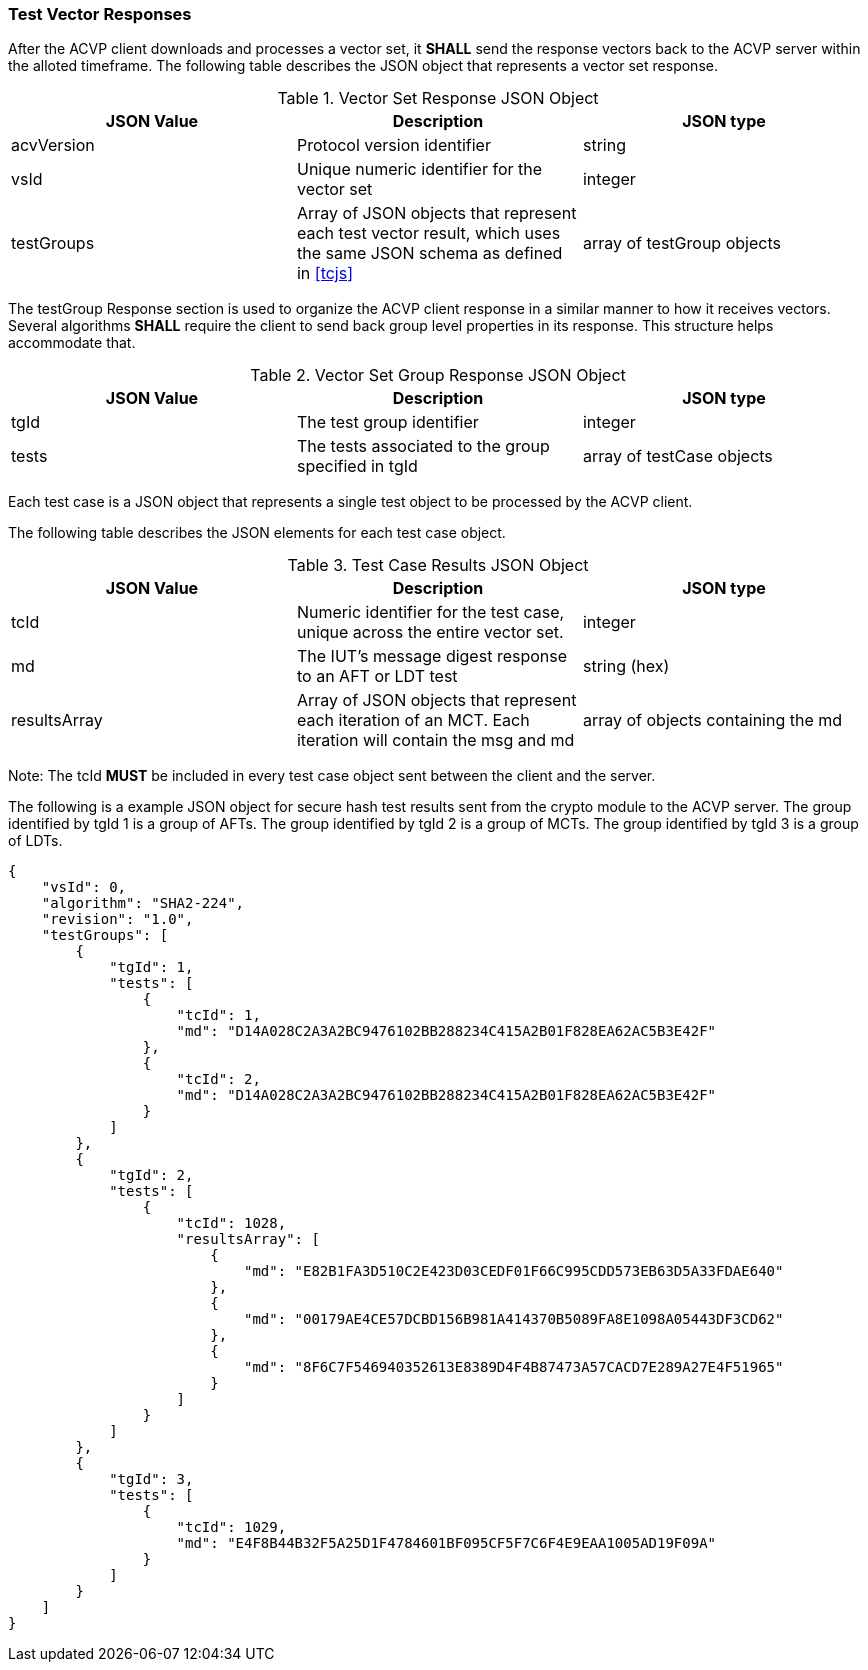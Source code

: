 
[[vector_responses]]
=== Test Vector Responses

After the ACVP client downloads and processes a vector set, it *SHALL* send the response vectors back to the ACVP server within the alloted timeframe. The following table describes the JSON object that represents a vector set response.

[[vr_top_table]]
.Vector Set Response JSON Object
|===
| JSON Value | Description | JSON type

| acvVersion | Protocol version identifier | string
| vsId | Unique numeric identifier for the vector set | integer
| testGroups | Array of JSON objects that represent each test vector result, which uses the same JSON schema as defined in <<tcjs>> | array of testGroup objects
|===

The testGroup Response section is used to organize the ACVP client response in a similar manner to how it receives vectors. Several algorithms *SHALL* require the client to send back group level properties in its response. This structure helps accommodate that.

[[vr_group_table]]
.Vector Set Group Response JSON Object
|===
| JSON Value | Description | JSON type

| tgId | The test group identifier | integer
| tests | The tests associated to the group specified in tgId | array of testCase objects
|===

Each test case is a JSON object that represents a single test object to be processed by the ACVP client.

The following table describes the JSON elements for each test case object.

[[vs_tr_table]]
.Test Case Results JSON Object
|===
| JSON Value | Description | JSON type

| tcId | Numeric identifier for the test case, unique across the entire vector set. | integer
| md | The IUT's message digest response to an AFT or LDT test | string (hex)
| resultsArray | Array of JSON objects that represent each iteration of an MCT. Each iteration will contain the msg and md|  array of objects containing the md
|===

Note: The tcId *MUST* be included in every test case object sent between the client and the server.

The following is a example JSON object for secure hash test results sent from the crypto module to the ACVP server. The group identified by tgId 1 is a group of AFTs. The group identified by tgId 2 is a group of MCTs. The group identified by tgId 3 is a group of LDTs.

[source, json]
----
{
    "vsId": 0,
    "algorithm": "SHA2-224",
    "revision": "1.0",
    "testGroups": [
        {
            "tgId": 1,
            "tests": [
                {
                    "tcId": 1,
                    "md": "D14A028C2A3A2BC9476102BB288234C415A2B01F828EA62AC5B3E42F"
                },
                {
                    "tcId": 2,
                    "md": "D14A028C2A3A2BC9476102BB288234C415A2B01F828EA62AC5B3E42F"
                }
            ]
        },
        {
            "tgId": 2,
            "tests": [
                {
                    "tcId": 1028,
                    "resultsArray": [
                        {
                            "md": "E82B1FA3D510C2E423D03CEDF01F66C995CDD573EB63D5A33FDAE640"
                        },
                        {
                            "md": "00179AE4CE57DCBD156B981A414370B5089FA8E1098A05443DF3CD62"
                        },
                        {
                            "md": "8F6C7F546940352613E8389D4F4B87473A57CACD7E289A27E4F51965"
                        }
                    ]
                }
            ]
        },
        {
            "tgId": 3,
            "tests": [
                {
                    "tcId": 1029,
                    "md": "E4F8B44B32F5A25D1F4784601BF095CF5F7C6F4E9EAA1005AD19F09A"
                }
            ]
        }
    ]
}
----
